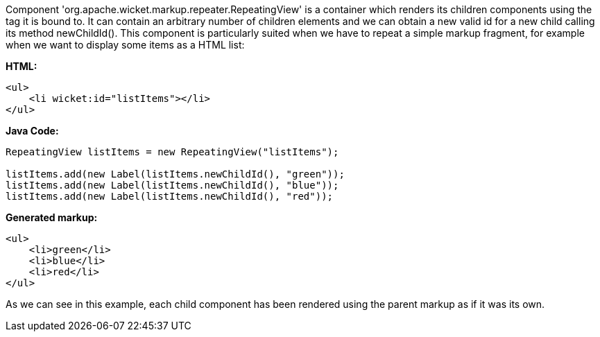 


Component 'org.apache.wicket.markup.repeater.RepeatingView' is a container which renders its children components using the tag it is bound to. It can contain an arbitrary number of children elements and we can obtain a new valid id for a new child calling its method newChildId(). This component is particularly suited when we have to repeat a simple markup fragment, for example when we want to display some items as a HTML list:

*HTML:*
[source,html]
----
<ul>
    <li wicket:id="listItems"></li>
</ul>
----

*Java Code:*
[source,java]
----
RepeatingView listItems = new RepeatingView("listItems");

listItems.add(new Label(listItems.newChildId(), "green"));
listItems.add(new Label(listItems.newChildId(), "blue"));
listItems.add(new Label(listItems.newChildId(), "red"));
----

*Generated markup:*
[source,html]
----
<ul>
    <li>green</li>
    <li>blue</li>
    <li>red</li>
</ul>
----

As we can see in this example, each child component has been rendered using the parent markup as if it was its own.

